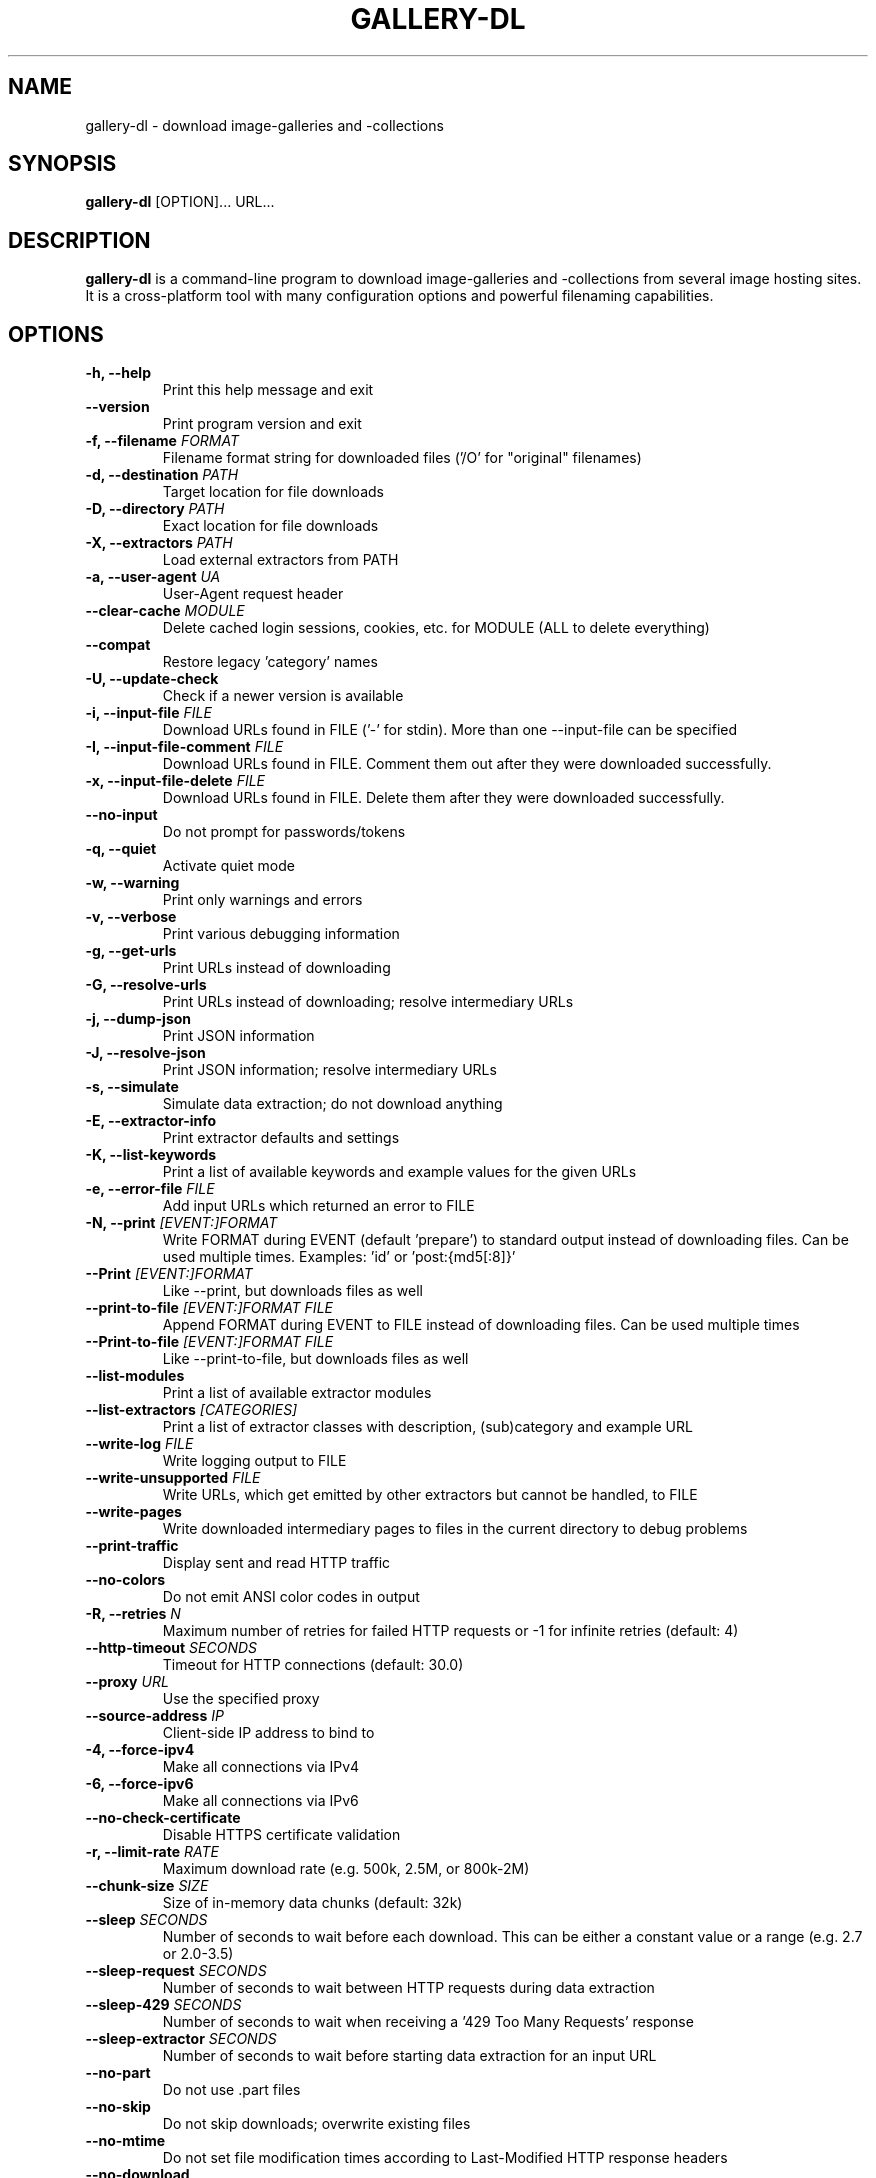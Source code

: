 .TH "GALLERY-DL" "1" "2025-09-14" "1.30.7" "gallery-dl Manual"
.\" disable hyphenation
.nh

.SH NAME
gallery-dl \- download image-galleries and -collections

.SH SYNOPSIS
.B gallery-dl
[OPTION]... URL...

.SH DESCRIPTION
.B gallery-dl
is a command-line program to download image-galleries and -collections
from several image hosting sites. It is a cross-platform tool
with many configuration options and powerful filenaming capabilities.

.SH OPTIONS
.TP
.B "\-h, \-\-help" 
Print this help message and exit
.TP
.B "\-\-version" 
Print program version and exit
.TP
.B "\-f, \-\-filename" \f[I]FORMAT\f[]
Filename format string for downloaded files ('/O' for "original" filenames)
.TP
.B "\-d, \-\-destination" \f[I]PATH\f[]
Target location for file downloads
.TP
.B "\-D, \-\-directory" \f[I]PATH\f[]
Exact location for file downloads
.TP
.B "\-X, \-\-extractors" \f[I]PATH\f[]
Load external extractors from PATH
.TP
.B "\-a, \-\-user\-agent" \f[I]UA\f[]
User-Agent request header
.TP
.B "\-\-clear\-cache" \f[I]MODULE\f[]
Delete cached login sessions, cookies, etc. for MODULE (ALL to delete everything)
.TP
.B "\-\-compat" 
Restore legacy 'category' names
.TP
.B "\-U, \-\-update\-check" 
Check if a newer version is available
.TP
.B "\-i, \-\-input\-file" \f[I]FILE\f[]
Download URLs found in FILE ('-' for stdin). More than one --input-file can be specified
.TP
.B "\-I, \-\-input\-file\-comment" \f[I]FILE\f[]
Download URLs found in FILE. Comment them out after they were downloaded successfully.
.TP
.B "\-x, \-\-input\-file\-delete" \f[I]FILE\f[]
Download URLs found in FILE. Delete them after they were downloaded successfully.
.TP
.B "\-\-no\-input" 
Do not prompt for passwords/tokens
.TP
.B "\-q, \-\-quiet" 
Activate quiet mode
.TP
.B "\-w, \-\-warning" 
Print only warnings and errors
.TP
.B "\-v, \-\-verbose" 
Print various debugging information
.TP
.B "\-g, \-\-get\-urls" 
Print URLs instead of downloading
.TP
.B "\-G, \-\-resolve\-urls" 
Print URLs instead of downloading; resolve intermediary URLs
.TP
.B "\-j, \-\-dump\-json" 
Print JSON information
.TP
.B "\-J, \-\-resolve\-json" 
Print JSON information; resolve intermediary URLs
.TP
.B "\-s, \-\-simulate" 
Simulate data extraction; do not download anything
.TP
.B "\-E, \-\-extractor\-info" 
Print extractor defaults and settings
.TP
.B "\-K, \-\-list\-keywords" 
Print a list of available keywords and example values for the given URLs
.TP
.B "\-e, \-\-error\-file" \f[I]FILE\f[]
Add input URLs which returned an error to FILE
.TP
.B "\-N, \-\-print" \f[I][EVENT:]FORMAT\f[]
Write FORMAT during EVENT (default 'prepare') to standard output instead of downloading files. Can be used multiple times. Examples: 'id' or 'post:{md5[:8]}'
.TP
.B "\-\-Print" \f[I][EVENT:]FORMAT\f[]
Like --print, but downloads files as well
.TP
.B "\-\-print\-to\-file" \f[I][EVENT:]FORMAT FILE\f[]
Append FORMAT during EVENT to FILE instead of downloading files. Can be used multiple times
.TP
.B "\-\-Print\-to\-file" \f[I][EVENT:]FORMAT FILE\f[]
Like --print-to-file, but downloads files as well
.TP
.B "\-\-list\-modules" 
Print a list of available extractor modules
.TP
.B "\-\-list\-extractors" \f[I][CATEGORIES]\f[]
Print a list of extractor classes with description, (sub)category and example URL
.TP
.B "\-\-write\-log" \f[I]FILE\f[]
Write logging output to FILE
.TP
.B "\-\-write\-unsupported" \f[I]FILE\f[]
Write URLs, which get emitted by other extractors but cannot be handled, to FILE
.TP
.B "\-\-write\-pages" 
Write downloaded intermediary pages to files in the current directory to debug problems
.TP
.B "\-\-print\-traffic" 
Display sent and read HTTP traffic
.TP
.B "\-\-no\-colors" 
Do not emit ANSI color codes in output
.TP
.B "\-R, \-\-retries" \f[I]N\f[]
Maximum number of retries for failed HTTP requests or -1 for infinite retries (default: 4)
.TP
.B "\-\-http\-timeout" \f[I]SECONDS\f[]
Timeout for HTTP connections (default: 30.0)
.TP
.B "\-\-proxy" \f[I]URL\f[]
Use the specified proxy
.TP
.B "\-\-source\-address" \f[I]IP\f[]
Client-side IP address to bind to
.TP
.B "\-4, \-\-force\-ipv4" 
Make all connections via IPv4
.TP
.B "\-6, \-\-force\-ipv6" 
Make all connections via IPv6
.TP
.B "\-\-no\-check\-certificate" 
Disable HTTPS certificate validation
.TP
.B "\-r, \-\-limit\-rate" \f[I]RATE\f[]
Maximum download rate (e.g. 500k, 2.5M, or 800k-2M)
.TP
.B "\-\-chunk\-size" \f[I]SIZE\f[]
Size of in-memory data chunks (default: 32k)
.TP
.B "\-\-sleep" \f[I]SECONDS\f[]
Number of seconds to wait before each download. This can be either a constant value or a range (e.g. 2.7 or 2.0-3.5)
.TP
.B "\-\-sleep\-request" \f[I]SECONDS\f[]
Number of seconds to wait between HTTP requests during data extraction
.TP
.B "\-\-sleep\-429" \f[I]SECONDS\f[]
Number of seconds to wait when receiving a '429 Too Many Requests' response
.TP
.B "\-\-sleep\-extractor" \f[I]SECONDS\f[]
Number of seconds to wait before starting data extraction for an input URL
.TP
.B "\-\-no\-part" 
Do not use .part files
.TP
.B "\-\-no\-skip" 
Do not skip downloads; overwrite existing files
.TP
.B "\-\-no\-mtime" 
Do not set file modification times according to Last-Modified HTTP response headers
.TP
.B "\-\-no\-download" 
Do not download any files
.TP
.B "\-o, \-\-option" \f[I]KEY=VALUE\f[]
Additional options. Example: -o browser=firefox
.TP
.B "\-c, \-\-config" \f[I]FILE\f[]
Additional configuration files
.TP
.B "\-\-config\-yaml" \f[I]FILE\f[]
Additional configuration files in YAML format
.TP
.B "\-\-config\-toml" \f[I]FILE\f[]
Additional configuration files in TOML format
.TP
.B "\-\-config\-create" 
Create a basic configuration file
.TP
.B "\-\-config\-status" 
Show configuration file status
.TP
.B "\-\-config\-open" 
Open configuration file in external application
.TP
.B "\-\-config\-ignore" 
Do not read default configuration files
.TP
.B "\-u, \-\-username" \f[I]USER\f[]
Username to login with
.TP
.B "\-p, \-\-password" \f[I]PASS\f[]
Password belonging to the given username
.TP
.B "\-\-netrc" 
Enable .netrc authentication data
.TP
.B "\-C, \-\-cookies" \f[I]FILE\f[]
File to load additional cookies from
.TP
.B "\-\-cookies\-export" \f[I]FILE\f[]
Export session cookies to FILE
.TP
.B "\-\-cookies\-from\-browser" \f[I]BROWSER[/DOMAIN][+KEYRING][:PROFILE][::CONTAINER]\f[]
Name of the browser to load cookies from, with optional domain prefixed with '/', keyring name prefixed with '+', profile prefixed with ':', and container prefixed with '::' ('none' for no container (default), 'all' for all containers)
.TP
.B "\-A, \-\-abort" \f[I]N[:TARGET]\f[]
Stop current extractor(s) after N consecutive file downloads were skipped. Specify a TARGET to set how many levels to ascend or to which subcategory to jump to. Examples: '-A 3', '-A 3:2', '-A 3:manga'
.TP
.B "\-T, \-\-terminate" \f[I]N\f[]
Stop current & parent extractors and proceed with the next input URL after N consecutive file downloads were skipped
.TP
.B "\-\-filesize\-min" \f[I]SIZE\f[]
Do not download files smaller than SIZE (e.g. 500k or 2.5M)
.TP
.B "\-\-filesize\-max" \f[I]SIZE\f[]
Do not download files larger than SIZE (e.g. 500k or 2.5M)
.TP
.B "\-\-download\-archive" \f[I]FILE\f[]
Record successfully downloaded files in FILE and skip downloading any file already in it
.TP
.B "\-\-range" \f[I]RANGE\f[]
Index range(s) specifying which files to download. These can be either a constant value, range, or slice (e.g. '5', '8-20', or '1:24:3')
.TP
.B "\-\-chapter\-range" \f[I]RANGE\f[]
Like '--range', but applies to manga chapters and other delegated URLs
.TP
.B "\-\-filter" \f[I]EXPR\f[]
Python expression controlling which files to download. Files for which the expression evaluates to False are ignored. Available keys are the filename-specific ones listed by '-K'. Example: --filter "image_width >= 1000 and rating in ('s', 'q')"
.TP
.B "\-\-chapter\-filter" \f[I]EXPR\f[]
Like '--filter', but applies to manga chapters and other delegated URLs
.TP
.B "\-P, \-\-postprocessor" \f[I]NAME\f[]
Activate the specified post processor
.TP
.B "\-\-no\-postprocessors" 
Do not run any post processors
.TP
.B "\-O, \-\-postprocessor\-option" \f[I]KEY=VALUE\f[]
Additional post processor options
.TP
.B "\-\-write\-metadata" 
Write metadata to separate JSON files
.TP
.B "\-\-write\-info\-json" 
Write gallery metadata to a info.json file
.TP
.B "\-\-write\-tags" 
Write image tags to separate text files
.TP
.B "\-\-zip" 
Store downloaded files in a ZIP archive
.TP
.B "\-\-cbz" 
Store downloaded files in a CBZ archive
.TP
.B "\-\-mtime" \f[I]NAME\f[]
Set file modification times according to metadata selected by NAME. Examples: 'date' or 'status[date]'
.TP
.B "\-\-rename" \f[I]FORMAT\f[]
Rename previously downloaded files from FORMAT to the current filename format
.TP
.B "\-\-rename\-to" \f[I]FORMAT\f[]
Rename previously downloaded files from the current filename format to FORMAT
.TP
.B "\-\-ugoira" \f[I]FMT\f[]
Convert Pixiv Ugoira to FMT using FFmpeg. Supported formats are 'webm', 'mp4', 'gif', 'vp8', 'vp9', 'vp9-lossless', 'copy', 'zip'.
.TP
.B "\-\-exec" \f[I]CMD\f[]
Execute CMD for each downloaded file. Supported replacement fields are {} or {_path}, {_directory}, {_filename}. Example: --exec "convert {} {}.png && rm {}"
.TP
.B "\-\-exec\-after" \f[I]CMD\f[]
Execute CMD after all files were downloaded. Example: --exec-after "cd {_directory} && convert * ../doc.pdf"

.SH EXAMPLES
.TP
gallery-dl \f[I]URL\f[]
Download images from \f[I]URL\f[].
.TP
gallery-dl -g -u <username> -p <password> \f[I]URL\f[]
Print direct URLs from a site that requires authentication.
.TP
gallery-dl --filter 'type == "ugoira"' --range '2-4' \f[I]URL\f[]
Apply filter and range expressions. This will only download
the second, third, and fourth file where its type value is equal to "ugoira".
.TP
gallery-dl r:\f[I]URL\f[]
Scan \f[I]URL\f[] for other URLs and invoke \f[B]gallery-dl\f[] on them.
.TP
gallery-dl oauth:\f[I]SITE\-NAME\f[]
Gain OAuth authentication tokens for
.IR deviantart ,
.IR flickr ,
.IR reddit ,
.IR smugmug ", and"
.IR tumblr .

.SH FILES
.TP
.I /etc/gallery-dl.conf
The system wide configuration file.
.TP
.I ~/.config/gallery-dl/config.json
Per user configuration file.
.TP
.I ~/.gallery-dl.conf
Alternate per user configuration file.

.SH BUGS
https://github.com/mikf/gallery-dl/issues

.SH AUTHORS
Mike Fährmann <mike_faehrmann@web.de>
.br
and https://github.com/mikf/gallery-dl/graphs/contributors

.SH "SEE ALSO"
.BR gallery-dl.conf (5)
